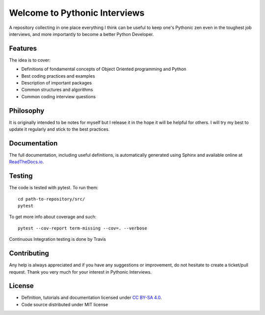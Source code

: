 Welcome to Pythonic Interviews
==============================

A repository collecting in one place everything I think can be useful to keep one's Pythonic zen even in the toughest job interviews, and more importantly to become a better Python Developer.


Features
--------

The idea is to cover:

* Definitions of fondamental concepts of Object Oriented programming and Python
* Best coding practices and examples
* Description of important packages
* Common structures and algorithms
* Common coding interview questions


Philosophy
----------

It is originally intended to be notes for myself but I release it in the hope it will be helpful for others. I will try my best to update it regularly and stick to the best practices.

Documentation
-------------

The full documentation, including useful definitions, is automatically generated using Sphinx and available online at `ReadTheDocs.io <https://pythonic-interviews.readthedocs.io/en/latest/index.html>`_.

Testing
-------

The code is tested with pytest. To run them:
::

    cd path-to-repository/src/
    pytest

To get more info about coverage and such::

    pytest --cov-report term-missing --cov=. --verbose

Continuous Integration testing is done by Travis

.. image:: https://travis-ci.org/arnaudblois/pythonic_interviews.svg?branch=master
    :alt: build-status


Contributing
---------------

Any help is always appreciated and if you have any suggestions or improvement, do not hesitate to create a ticket/pull request.
Thank you very much for your interest in Pythonic Interviews.


License
-------

* Definition, tutorials and documentation licensed under `CC BY-SA 4.0 <https://creativecommons.org/licenses/by-sa/4.0/legalcode>`_.
* Code source distributed under MIT license
